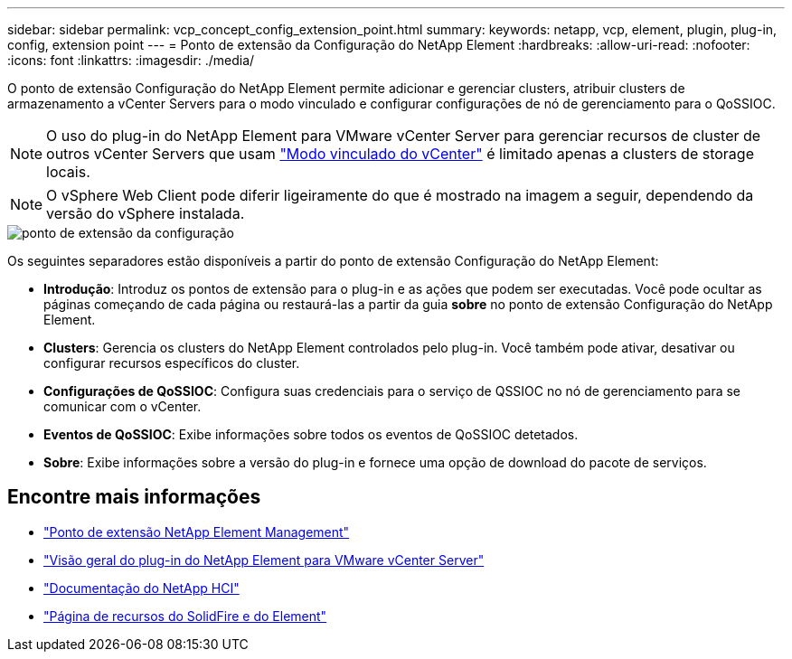 ---
sidebar: sidebar 
permalink: vcp_concept_config_extension_point.html 
summary:  
keywords: netapp, vcp, element, plugin, plug-in, config, extension point 
---
= Ponto de extensão da Configuração do NetApp Element
:hardbreaks:
:allow-uri-read: 
:nofooter: 
:icons: font
:linkattrs: 
:imagesdir: ./media/


[role="lead"]
O ponto de extensão Configuração do NetApp Element permite adicionar e gerenciar clusters, atribuir clusters de armazenamento a vCenter Servers para o modo vinculado e configurar configurações de nó de gerenciamento para o QoSSIOC.


NOTE: O uso do plug-in do NetApp Element para VMware vCenter Server para gerenciar recursos de cluster de outros vCenter Servers que usam link:vcp_concept_linkedmode.html["Modo vinculado do vCenter"] é limitado apenas a clusters de storage locais.


NOTE: O vSphere Web Client pode diferir ligeiramente do que é mostrado na imagem a seguir, dependendo da versão do vSphere instalada.

image::vcp_config_extension_point.png[ponto de extensão da configuração]

Os seguintes separadores estão disponíveis a partir do ponto de extensão Configuração do NetApp Element:

* *Introdução*: Introduz os pontos de extensão para o plug-in e as ações que podem ser executadas. Você pode ocultar as páginas começando de cada página ou restaurá-las a partir da guia *sobre* no ponto de extensão Configuração do NetApp Element.
* *Clusters*: Gerencia os clusters do NetApp Element controlados pelo plug-in. Você também pode ativar, desativar ou configurar recursos específicos do cluster.
* *Configurações de QoSSIOC*: Configura suas credenciais para o serviço de QSSIOC no nó de gerenciamento para se comunicar com o vCenter.
* *Eventos de QoSSIOC*: Exibe informações sobre todos os eventos de QoSSIOC detetados.
* *Sobre*: Exibe informações sobre a versão do plug-in e fornece uma opção de download do pacote de serviços.




== Encontre mais informações

* link:vcp_concept_management_extension_point["Ponto de extensão NetApp Element Management"]
* link:concept_vcp_product_overview.html["Visão geral do plug-in do NetApp Element para VMware vCenter Server"]
* https://docs.netapp.com/us-en/hci/index.html["Documentação do NetApp HCI"^]
* https://www.netapp.com/data-storage/solidfire/documentation["Página de recursos do SolidFire e do Element"^]


